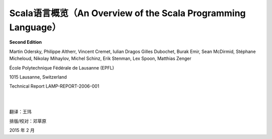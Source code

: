 .. raw:: latex

    \setcounter{secnumdepth}{-1}

Scala语言概览（An Overview of the Scala Programming Language）
==============================================================

**Second Edition**

Martin Odersky, Philippe Altherr, Vincent Cremet, Iulian Dragos Gilles
Dubochet, Burak Emir, Sean McDirmid, Stéphane Micheloud, Nikolay
Mihaylov, Michel Schinz, Erik Stenman, Lex Spoon, Matthias Zenger

École Polytechnique Fédérale de Lausanne (EPFL) 

1015 Lausanne, Switzerland

Technical Report LAMP-REPORT-2006-001

|
|

翻译：王玮

排版/校对：邓草原

2015 年 2 月
